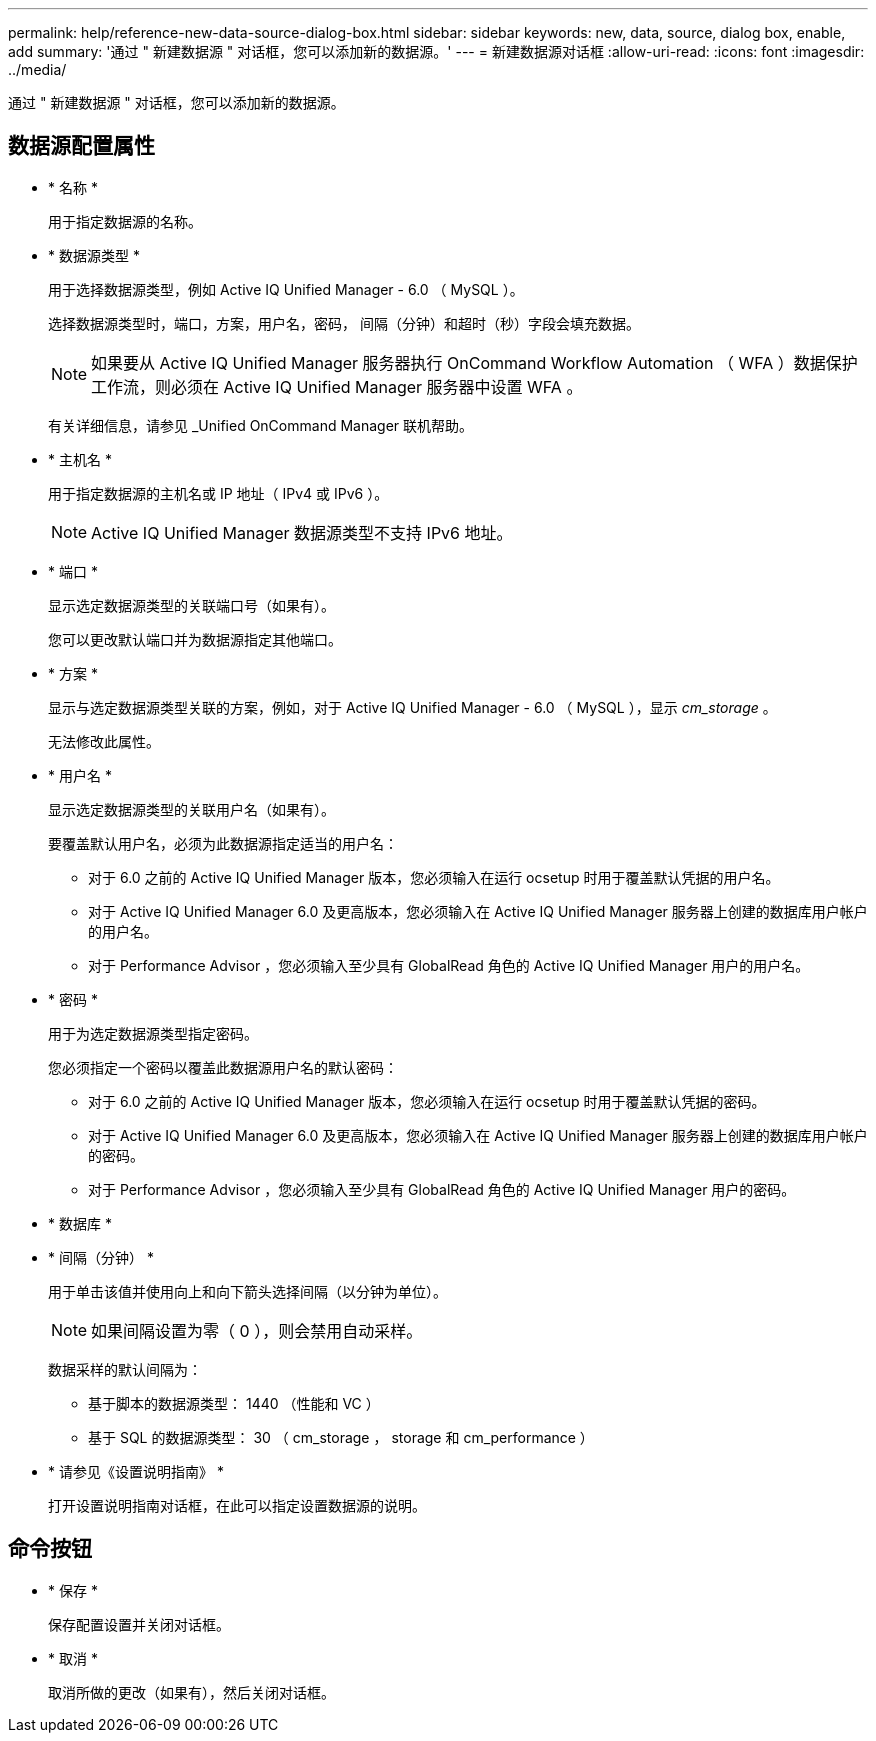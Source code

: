 ---
permalink: help/reference-new-data-source-dialog-box.html 
sidebar: sidebar 
keywords: new, data, source, dialog box, enable, add 
summary: '通过 " 新建数据源 " 对话框，您可以添加新的数据源。' 
---
= 新建数据源对话框
:allow-uri-read: 
:icons: font
:imagesdir: ../media/


[role="lead"]
通过 " 新建数据源 " 对话框，您可以添加新的数据源。



== 数据源配置属性

* * 名称 *
+
用于指定数据源的名称。

* * 数据源类型 *
+
用于选择数据源类型，例如 Active IQ Unified Manager - 6.0 （ MySQL ）。

+
选择数据源类型时，端口，方案，用户名，密码， 间隔（分钟）和超时（秒）字段会填充数据。

+

NOTE: 如果要从 Active IQ Unified Manager 服务器执行 OnCommand Workflow Automation （ WFA ）数据保护工作流，则必须在 Active IQ Unified Manager 服务器中设置 WFA 。

+
有关详细信息，请参见 _Unified OnCommand Manager 联机帮助。

* * 主机名 *
+
用于指定数据源的主机名或 IP 地址（ IPv4 或 IPv6 ）。

+

NOTE: Active IQ Unified Manager 数据源类型不支持 IPv6 地址。

* * 端口 *
+
显示选定数据源类型的关联端口号（如果有）。

+
您可以更改默认端口并为数据源指定其他端口。

* * 方案 *
+
显示与选定数据源类型关联的方案，例如，对于 Active IQ Unified Manager - 6.0 （ MySQL ），显示 _cm_storage_ 。

+
无法修改此属性。

* * 用户名 *
+
显示选定数据源类型的关联用户名（如果有）。

+
要覆盖默认用户名，必须为此数据源指定适当的用户名：

+
** 对于 6.0 之前的 Active IQ Unified Manager 版本，您必须输入在运行 ocsetup 时用于覆盖默认凭据的用户名。
** 对于 Active IQ Unified Manager 6.0 及更高版本，您必须输入在 Active IQ Unified Manager 服务器上创建的数据库用户帐户的用户名。
** 对于 Performance Advisor ，您必须输入至少具有 GlobalRead 角色的 Active IQ Unified Manager 用户的用户名。


* * 密码 *
+
用于为选定数据源类型指定密码。

+
您必须指定一个密码以覆盖此数据源用户名的默认密码：

+
** 对于 6.0 之前的 Active IQ Unified Manager 版本，您必须输入在运行 ocsetup 时用于覆盖默认凭据的密码。
** 对于 Active IQ Unified Manager 6.0 及更高版本，您必须输入在 Active IQ Unified Manager 服务器上创建的数据库用户帐户的密码。
** 对于 Performance Advisor ，您必须输入至少具有 GlobalRead 角色的 Active IQ Unified Manager 用户的密码。


* * 数据库 *
* * 间隔（分钟） *
+
用于单击该值并使用向上和向下箭头选择间隔（以分钟为单位）。

+

NOTE: 如果间隔设置为零（ 0 ），则会禁用自动采样。

+
数据采样的默认间隔为：

+
** 基于脚本的数据源类型： 1440 （性能和 VC ）
** 基于 SQL 的数据源类型： 30 （ cm_storage ， storage 和 cm_performance ）


* * 请参见《设置说明指南》 *
+
打开设置说明指南对话框，在此可以指定设置数据源的说明。





== 命令按钮

* * 保存 *
+
保存配置设置并关闭对话框。

* * 取消 *
+
取消所做的更改（如果有），然后关闭对话框。


